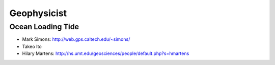 Geophysicist
========================

Ocean Loading Tide
------------------------

- Mark Simons: http://web.gps.caltech.edu/~simons/

- Takeo Ito 

- Hilary Martens: http://hs.umt.edu/geosciences/people/default.php?s=hmartens
